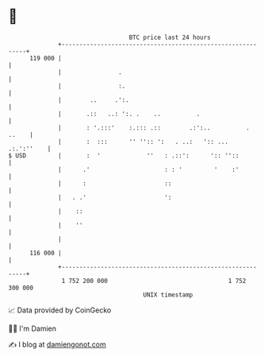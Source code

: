* 👋

#+begin_example
                                     BTC price last 24 hours                    
                 +------------------------------------------------------------+ 
         119 000 |                                                            | 
                 |                .                                           | 
                 |                :.                                          | 
                 |        ..     .':.                                         | 
                 |       .::   ..: ':. .    ..          .                     | 
                 |       : '.:::'    :.::: .::        .:':..          . ..    | 
                 |       :  :::      '' '':: ':   . ..:   ':: ...  .:.':''    | 
   $ USD         |       :  '             ''   : .::':      ':: ''::          | 
                 |      .'                     : : '         '    :'          | 
                 |      :                      ::                             | 
                 |   . .'                      ':                             | 
                 |    ::                                                      | 
                 |    ''                                                      | 
                 |                                                            | 
         116 000 |                                                            | 
                 +------------------------------------------------------------+ 
                  1 752 200 000                                  1 752 300 000  
                                         UNIX timestamp                         
#+end_example
📈 Data provided by CoinGecko

🧑‍💻 I'm Damien

✍️ I blog at [[https://www.damiengonot.com][damiengonot.com]]
